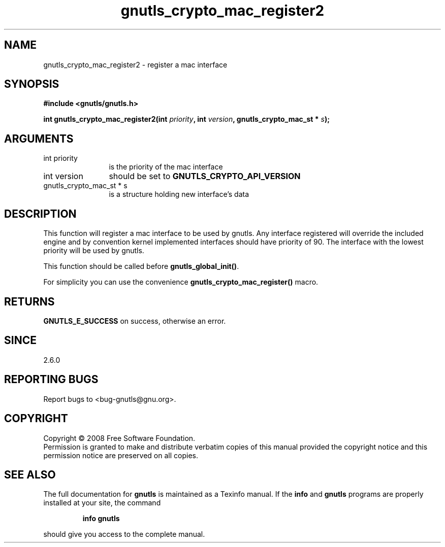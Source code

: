 .\" DO NOT MODIFY THIS FILE!  It was generated by gdoc.
.TH "gnutls_crypto_mac_register2" 3 "2.6.0" "gnutls" "gnutls"
.SH NAME
gnutls_crypto_mac_register2 \- register a mac interface
.SH SYNOPSIS
.B #include <gnutls/gnutls.h>
.sp
.BI "int gnutls_crypto_mac_register2(int " priority ", int " version ", gnutls_crypto_mac_st * " s ");"
.SH ARGUMENTS
.IP "int priority" 12
is the priority of the mac interface
.IP "int version" 12
should be set to \fBGNUTLS_CRYPTO_API_VERSION\fP
.IP "gnutls_crypto_mac_st * s" 12
is a structure holding new interface's data
.SH "DESCRIPTION"
This function will register a mac interface to be used by
gnutls. Any interface registered will override the included engine
and by convention kernel implemented interfaces should have
priority of 90. The interface with the lowest priority will be used
by gnutls.

This function should be called before \fBgnutls_global_init()\fP.

For simplicity you can use the convenience
\fBgnutls_crypto_mac_register()\fP macro.
.SH "RETURNS"
\fBGNUTLS_E_SUCCESS\fP on success, otherwise an error.
.SH "SINCE"
2.6.0
.SH "REPORTING BUGS"
Report bugs to <bug-gnutls@gnu.org>.
.SH COPYRIGHT
Copyright \(co 2008 Free Software Foundation.
.br
Permission is granted to make and distribute verbatim copies of this
manual provided the copyright notice and this permission notice are
preserved on all copies.
.SH "SEE ALSO"
The full documentation for
.B gnutls
is maintained as a Texinfo manual.  If the
.B info
and
.B gnutls
programs are properly installed at your site, the command
.IP
.B info gnutls
.PP
should give you access to the complete manual.
